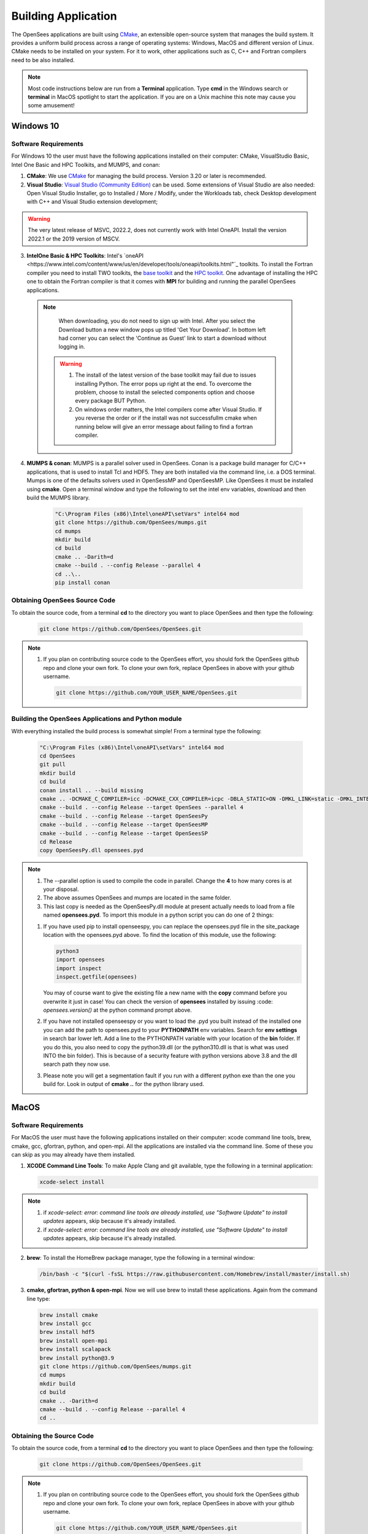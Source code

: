 .. _build:

********************
Building Application
********************

The OpenSees applications are built using `CMake <https://cmake.org/>`_, an extensible open-source system that manages the build system. It provides a uniform build process across a range of operating systems: Windows, MacOS and different version of Linux. CMake needs to be installed on your system. For it to work, other applications such as C, C++ and Fortran compilers need to be also installed.


.. note::
   
   Most code instructions below are run from a **Terminal** application. Type **cmd** in the Windows search or **terminal** in MacOS spotlight to start the application. If you are on a Unix machine this note may cause you some amusement!


Windows 10
**********

Software Requirements
^^^^^^^^^^^^^^^^^^^^^

For Windows 10 the user must have the following applications installed on their computer: CMake, VisualStudio Basic, Intel One Basic and HPC Toolkits, and MUMPS, and conan:

1. **CMake**: We use `CMake <https://cmake.org/download/>`_ for managing the build process. Version 3.20 or later is recommended.  

2. **Visual Studio**: `Visual Studio (Community Edition) <https://visualstudio.microsoft.com/vs/>`_ can be used. Some extensions of Visual Studio are also needed: Open Visual Studio Installer, go to Installed / More / Modify, under the Workloads tab, check Desktop development with C++ and Visual Studio extension development;   

.. warning::

   The very latest release of MSVC,  2022.2, does not currently work with Intel OneAPI. Install the version 2022.1 or the 2019 version of MSCV.
   

3. **IntelOne Basic & HPC Toolkits**: Intel's `oneAPI <https://www.intel.com/content/www/us/en/developer/tools/oneapi/toolkits.html"`_ toolkits. To install the Fortran compiler you need to install TWO toolkits, the `base toolkit <https://www.intel.com/content/www/us/en/developer/tools/oneapi/base-toolkit-download.html>`_ and the `HPC toolkit <https://www.intel.com/content/www/us/en/developer/tools/oneapi/hpc-toolkit-download.html>`_.  One advantage of installing the HPC one to obtain the Fortran compiler is that it comes with **MPI** for building and running the parallel OpenSees applications.

   
  .. note::

       When downloading, you do not need to sign up with Intel. After you select the Download button a new window pops up titled 'Get Your Download'. In bottom left had corner you can select the 'Continue as Guest' link to start a download without logging in.

   .. warning::

         1. The install of the latest version of the base toolkit may fail due to issues installing Python. The error pops up right at the end. To overcome the problem, choose to install the selected components option and choose every package BUT Python.
         2. On windows order matters, the Intel compilers come after Visual Studio. If you reverse the order or if the install was not successfullm cmake when running below will give an error message about failing to find a fortran compiler.

4. **MUMPS & conan**: MUMPS is a parallel solver used in OpenSees. Conan is a package build manager for C/C++ applications, that is used to install Tcl and HDF5. They are both installed via the command line, i.e. a DOS terminal.
   Mumps is one of the defaults solvers used in OpenSessMP and OpenSeesMP. Like OpenSees it  must be installed using **cmake**. Open a terminal window and type the following to set the intel env variables, download and then build the MUMPS library.
   
      .. code::
	 
	 "C:\Program Files (x86)\Intel\oneAPI\setVars" intel64 mod
         git clone https://github.com/OpenSees/mumps.git
	 cd mumps
         mkdir build
         cd build
         cmake .. -Darith=d
         cmake --build . --config Release --parallel 4
         cd ..\..
	 pip install conan
	 

Obtaining OpenSees Source Code       
^^^^^^^^^^^^^^^^^^^^^^^^^^^^^^

To obtain the source code, from a terminal **cd** to the directory you want to place OpenSees and then type the following:

      .. code::

         git clone https://github.com/OpenSees/OpenSees.git

.. note::

   1. If you plan on contributing source code to the OpenSees effort, you should fork the OpenSees github repo and clone your own fork. To clone your own fork, replace OpenSees in above with your github username.

      .. code::

         git clone https://github.com/YOUR_USER_NAME/OpenSees.git

Building the OpenSees Applications and Python module
^^^^^^^^^^^^^^^^^^^^^^^^^^^^^^^^^^^^^^^^^^^^^^^^^^^^

With everything installed the build process is somewhat simple! From a terminal type the following:

      .. code::
	 
	 "C:\Program Files (x86)\Intel\oneAPI\setVars" intel64 mod
	 cd OpenSees
	 git pull
         mkdir build
         cd build
	 conan install .. --build missing
         cmake .. -DCMAKE_C_COMPILER=icc -DCMAKE_CXX_COMPILER=icpc -DBLA_STATIC=ON -DMKL_LINK=static -DMKL_INTERFACE_FULL=intel_lp64 -DMUMPS_DIR="..\..\mumps\build"
         cmake --build . --config Release --target OpenSees --parallel 4
         cmake --build . --config Release --target OpenSeesPy
         cmake --build . --config Release --target OpenSeesMP
         cmake --build . --config Release --target OpenSeesSP
	 cd Release
	 copy OpenSeesPy.dll opensees.pyd	 

.. note::

   #. The --parallel option is used to compile the code in parallel. Change the **4** to how many cores is at your disposal.
   #. The above assumes OpenSees and mumps are located in the same folder.
   #. This last copy is needed as the OpenSeesPy.dll module at present actually needs to load from a file named **opensees.pyd**. To import this module in a python script you can do one of 2 things:

   1. If you have used pip to install openseespy, you can replace the opensees.pyd file in the site_package location with the opensees.pyd above. To find the location of this module, use the following:

      .. code::

	 python3
	 import opensees
	 import inspect
	 inspect.getfile(opensees)

      You may of course want to give the existing file a new name with the **copy** command before you overwrite it just in case! You can check the version of **opensees** installed by issuing :code: `opensees.version()` at the python command prompt above.
		
   2. If you have not installed openseespy or you want to load the .pyd you built instead of the installed one you can add the path to opensees.pyd to your **PYTHONPATH** env variables. Search for **env settings** in search bar lower left. Add a line to the PYTHONPATH variable with your location of the **bin** folder. If you do this, you also need to copy the python39.dll (or the python310.dll is that is what was used INTO the bin folder). This is because of a security feature with python versions above 3.8 and the dll search path they now use.

   3. Please note you will get a segmentation fault if you run with a different python exe than the one you build for. Look in output of **cmake ..** for the python library used.

   
MacOS
*****

Software Requirements
^^^^^^^^^^^^^^^^^^^^^

For MacOS the user must have the following applications installed on their computer: xcode command line tools, brew, cmake, gcc, gfortran, python, and open-mpi. All the applications are installed via the command line. Some of these you can skip as you may already have them installed.

1. **XCODE Command Line Tools**: To make Apple Clang and git available, type the following in a terminal application:

   .. code:: 

      xcode-select install

.. note::
   
   #. if `xcode-select: error: command line tools are already installed, use "Software Update" to install updates` appears, skip because it's already installed.
      
   #. if `xcode-select: error: command line tools are already installed, use "Software Update" to install updates` appears, skip because it's already installed.

2. **brew**: To install the HomeBrew package manager, type the following in a terminal window:

   .. code::

      /bin/bash -c "$(curl -fsSL https://raw.githubusercontent.com/Homebrew/install/master/install.sh)


3. **cmake, gfortran, python & open-mpi**. Now we will use brew to install these applications. Again from the command line type:
   

   .. code::
      
      brew install cmake
      brew install gcc
      brew install hdf5      
      brew install open-mpi
      brew install scalapack
      brew install python@3.9
      git clone https://github.com/OpenSees/mumps.git
      cd mumps
      mkdir build
      cd build
      cmake .. -Darith=d
      cmake --build . --config Release --parallel 4
      cd ..
      
Obtaining the Source Code       
^^^^^^^^^^^^^^^^^^^^^^^^^

To obtain the source code, from a terminal **cd** to the directory you want to place OpenSees and then type the following:

      .. code::

         git clone https://github.com/OpenSees/OpenSees.git


.. note::

   1. If you plan on contributing source code to the OpenSees effort, you should fork the OpenSees github repo and clone your own fork. To clone your own fork, replace OpenSees in above with your github username.

      .. code::

         git clone https://github.com/YOUR_USER_NAME/OpenSees.git

Building the OpenSees Tcl Application
^^^^^^^^^^^^^^^^^^^^^^^^^^^^^^^^^^^^^

With everything installed the build process is somehwat simple! Again from a terminal window:

      .. code::

	 cd OpenSees
	 git pull
         mkdir build
         cd build
	 conan install .. --build missing
         cmake .. -DMUMPS_DIR=$PWD/../../mumps/build -DOPENMPI=TRUE -DSCALAPACK_LIBRARIES=/usr/local/Cellar/scalapack/2.2.0_1/lib/libscalapack.dylib
         cmake --build . --config Release --target OpenSees --parallel 4
         cmake --build . --config Release --target OpenSeesPy 
         cmake --build . --config Release --target OpenSeesMP 
         cmake --build . --config Release --target OpenSeesSP
	 mv ./lib/OpenSeesPy.dylib ./lib/opensees.so

.. warning::

   1. The path to scalapack might change depending on your Mac type, e.g. x86 or ARM cpu, and the version of scalapack. When using brew install scalapack, look to see what path the library is located in. USE THAT PATH IF DIFFERENT!
   2. This last copy is needed as the OpenSeesPy.dylib module at present actually needs to load from a file named **opensees.so** To import this module now in your code you must do one of 2 things:

   2.1 If you have used pip3 to install openseespy, you can replace the opensees.so file in the site_package location with the opensees.so above. To find the location of this module, use the following:

      .. code::

	 python3
	 import opensees
	 import inspect
	 inspect.getfile(opensees)

      You may of course want to give the existing file a new name with the **mv** command. You can check the version of **opensees** installed by issuing :code: `opensees.version()` at the python command prompt above. 
		
   2.2 If you have not installed openseespy or you want to load the .so you built instead of the installed one you can add the path to opensees.so to your **PYTHONPATH** env variables with export PYTHONPATH=$PWD or PYTHONPATH=$PWD:$PYTHONPATH depending on if PYTHONPATH exists when you type **env** in the terminal. NOTE: Using $PWD assumes you are in the directory containing the lib file, other put in the full path to the directory.

   3. Finally plase note you will get a segmentation fault if you run with a different python exe than the one you build for. Look in output of **cmake ..** for the python library used.      

      
Ubuntu
******

Software Requirements
^^^^^^^^^^^^^^^^^^^^^

1. **Needed Applications and Libraries**: For Ubuntu, the user must have a number of packages installed on their system. These can be installed following commands issued in a terminal window.

   .. code::

      sudo apt-get update      
      sudo apt install -y cmake
      sudo apt install -y gcc g++ gfortran
      sudo apt install -y python3-pip
      sudo apt install -y liblapack-dev
      sudo apt install -y libopenmpi-dev
      sudo apt install -y libmkl-rt      
      sudo apt install -y libmkl-blacs-openmpi-lp64
      sudo apt install -y libscalapack-openmpi-dev
      git clone https://github.com/OpenSees/mumps.git
      cd mumps
      mkdir build
      cd build
      cmake .. -Darith=d
      cmake --build . --config Release --parallel 4
      cd ../..
      git clone --depth 1 --branch hdf5-1_12_2 https://github.com/HDFGroup/hdf5.git
      cd hdf5
      ./configure --prefix=/usr/local/hdf5
      make
      sudo make install
      pip3 install conan

.. warning::

   Read the output from the last command. When building **OpenSees** below you will use the conan executable just installed, or find it using :code: `whereis conan` from the command line. If located in a different location to the path used below, you will get an error. Change the command below to path where conan was just installed.

Obtaining the Source Code
^^^^^^^^^^^^^^^^^^^^^^^^^

You need to obtain the OpenSees source code from github. To obtain the source code, from a terminal **cd** to the directory you want to place OpenSees and then type the following:

      .. code::

         git clone https://github.com/OpenSees/OpenSees.git

Building the OpenSees Applications
^^^^^^^^^^^^^^^^^^^^^^^^^^^^^^^^^^

With everything installed the build process is somehwat simple! Again from a terminal window enter the following commands:

      .. code::

	 cd OpenSees
	 git pull
         mkdir build
         cd build
	 $HOME/.local/bin/conan install .. --build missing
	 cmake .. -DMUMPS_DIR=$PWD/../../mumps/build -DOPENMPI=TRUE -DSCALAPACK_LIBRARIES="/usr/lib/x86_64-linux-gnu/libmkl_blacs_openmpi_lp64.so;/usr/lib/x86_64-linux-gnu/libscalapack-openmpi.so.2.1"
         cmake --build . --config Release --target OpenSees --parallel 4
         cmake --build . --config Release --target OpenSeesPy
         cmake --build . --config Release --target OpenSeesMP
         cmake --build . --config Release --target OpenSeesSP
	 mv ./lib/OpenSeesPy.so ./opensees.so	 

.. note::

   1. If you have more than **4** cores available, you can use the extra cores by changing the **4** value!      


.. warning::

   This last copy is needed as the OpenSeesPy.dylib module at present actually needs to load from a file named **opensees.so** (go figure). Also to import this module now in your code you can do one of 2 things:

   1. If you have used pip3 to install openseespy, you can replace the opensees.so file in the site_package location with the opensees.so above. To find the location of this module, use the following:

      .. code::

	 python3
	 import opensees
	 import inspect
	 inspect.getfile(opensees)

      You may of course want to give the existing file a new name with the **mv** command. You can check the version of **opensees** installed by issuing :code: `opensees.version()` at the python command prompt above.
		
   2. If you have not installed openseespy or you want to load the .so you built instead of the installed one you can add the path to opensees.so to your **PYTHONPATH** env variables with export PYTHONPATH=$PWD or PYTHONPATH=$PWD:$PYTHONPATH depending on if PYTHONPATH exists when you type **env** in the terminal. NOTE: Using $PWD assumes you are in the directory containg the lib file.

   3. Finally please note you will get a segmentation fault if you run with a different python exe than the one you build with. Look in output of **cmake ..** for the python library used.

